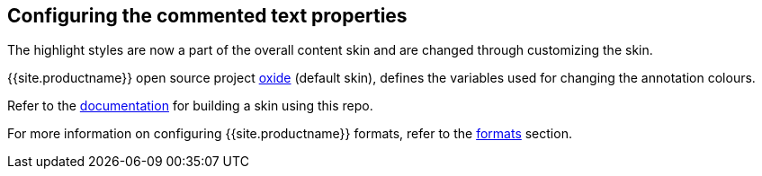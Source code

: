 == Configuring the commented text properties

The highlight styles are now a part of the overall content skin and are changed through customizing the skin.

{{site.productname}} open source project https://github.com/tinymce/oxide/blob/master/src/less/theme/content/comments/comments.less[oxide] (default skin), defines the variables used for changing the annotation colours.

Refer to the link:{{site.baseurl}}/advanced/creating-a-skin/#creatingaskin[documentation] for building a skin using this repo.

For more information on configuring {{site.productname}} formats, refer to the link:{{site.baseurl}}/configure/content-formatting/#formats[formats] section.
